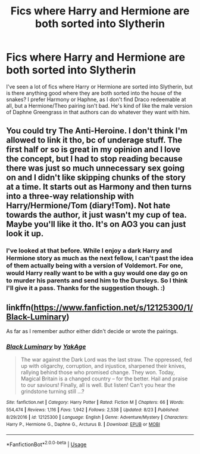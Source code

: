 #+TITLE: Fics where Harry and Hermione are both sorted into Slytherin

* Fics where Harry and Hermione are both sorted into Slytherin
:PROPERTIES:
:Author: drmdub
:Score: 3
:DateUnix: 1566952013.0
:DateShort: 2019-Aug-28
:FlairText: Request
:END:
I've seen a lot of fics where Harry or Hermione are sorted into Slytherin, but is there anything good where they are both sorted into the house of the snakes? I prefer Harmony or Haphne, as I don't find Draco redeemable at all, but a Hermione/Theo pairing isn't bad. He's kind of like the male version of Daphne Greengrass in that authors can do whatever they want with him.


** You could try The Anti-Heroine. I don't think I'm allowed to link it tho, bc of underage stuff. The first half or so is great in my opinion and I love the concept, but I had to stop reading because there was just so much unnecessary sex going on and I didn't like skipping chunks of the story at a time. It starts out as Harmony and then turns into a three-way relationship with Harry/Hermione/Tom (diary!Tom). Not hate towards the author, it just wasn't my cup of tea. Maybe you'll like it tho. It's on AO3 you can just look it up.
:PROPERTIES:
:Author: bex1399
:Score: 3
:DateUnix: 1566957005.0
:DateShort: 2019-Aug-28
:END:

*** I've looked at that before. While I enjoy a dark Harry and Hermione story as much as the next fellow, I can't past the idea of them actually being with a version of Voldemort. For one, would Harry really want to be with a guy would one day go on to murder his parents and send him to the Dursleys. So I think I'll give it a pass. Thanks for the suggestion though. :)
:PROPERTIES:
:Author: drmdub
:Score: 1
:DateUnix: 1566964541.0
:DateShort: 2019-Aug-28
:END:


** linkffn([[https://www.fanfiction.net/s/12125300/1/Black-Luminary]])

As far as I remember author either didn't decide or wrote the pairings.
:PROPERTIES:
:Author: Mindovin
:Score: 3
:DateUnix: 1566986196.0
:DateShort: 2019-Aug-28
:END:

*** [[https://www.fanfiction.net/s/12125300/1/][*/Black Luminary/*]] by [[https://www.fanfiction.net/u/8129173/YakAge][/YakAge/]]

#+begin_quote
  The war against the Dark Lord was the last straw. The oppressed, fed up with oligarchy, corruption, and injustice, sharpened their knives, rallying behind those who promised change. They won. Today, Magical Britain is a changed country -- for the better. Hail and praise to our saviours! Finally, all is well. But listen! Can't you hear the grindstone turning still ...?
#+end_quote

^{/Site/:} ^{fanfiction.net} ^{*|*} ^{/Category/:} ^{Harry} ^{Potter} ^{*|*} ^{/Rated/:} ^{Fiction} ^{M} ^{*|*} ^{/Chapters/:} ^{66} ^{*|*} ^{/Words/:} ^{554,474} ^{*|*} ^{/Reviews/:} ^{1,116} ^{*|*} ^{/Favs/:} ^{1,942} ^{*|*} ^{/Follows/:} ^{2,538} ^{*|*} ^{/Updated/:} ^{8/23} ^{*|*} ^{/Published/:} ^{8/29/2016} ^{*|*} ^{/id/:} ^{12125300} ^{*|*} ^{/Language/:} ^{English} ^{*|*} ^{/Genre/:} ^{Adventure/Mystery} ^{*|*} ^{/Characters/:} ^{Harry} ^{P.,} ^{Hermione} ^{G.,} ^{Daphne} ^{G.,} ^{Arcturus} ^{B.} ^{*|*} ^{/Download/:} ^{[[http://www.ff2ebook.com/old/ffn-bot/index.php?id=12125300&source=ff&filetype=epub][EPUB]]} ^{or} ^{[[http://www.ff2ebook.com/old/ffn-bot/index.php?id=12125300&source=ff&filetype=mobi][MOBI]]}

--------------

*FanfictionBot*^{2.0.0-beta} | [[https://github.com/tusing/reddit-ffn-bot/wiki/Usage][Usage]]
:PROPERTIES:
:Author: FanfictionBot
:Score: 1
:DateUnix: 1566986214.0
:DateShort: 2019-Aug-28
:END:
